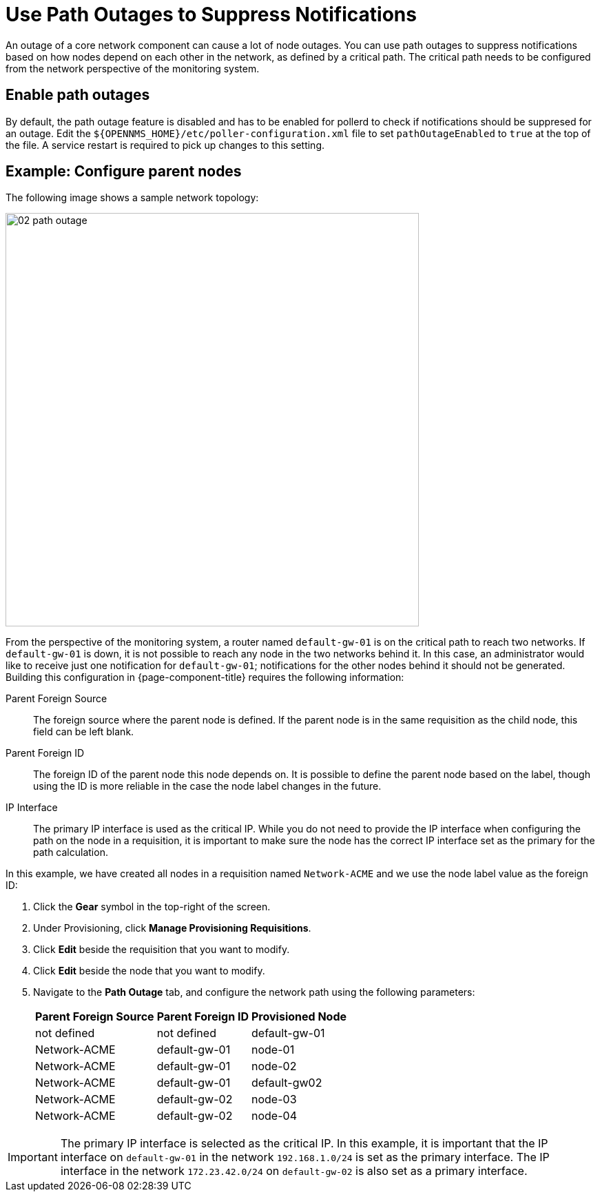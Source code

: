 
[[ga-service-assurance-path-outage]]
= Use Path Outages to Suppress Notifications

An outage of a core network component can cause a lot of node outages.
You can use path outages to suppress notifications based on how nodes depend on each other in the network, as defined by a critical path.
The critical path needs to be configured from the network perspective of the monitoring system.

== Enable path outages

By default, the path outage feature is disabled and has to be enabled for pollerd to check if notifications should be suppresed for an outage.
Edit the `$\{OPENNMS_HOME}/etc/poller-configuration.xml` file to set `pathOutageEnabled` to `true` at the top of the file.
A service restart is required to pick up changes to this setting.


== Example: Configure parent nodes

The following image shows a sample network topology:

[[path-outage-example]]
image::service-assurance/02_path-outage.png[width=600]

From the perspective of the monitoring system, a router named `default-gw-01` is on the critical path to reach two networks.
If `default-gw-01` is down, it is not possible to reach any node in the two networks behind it.
In this case, an administrator would like to receive just one notification for `default-gw-01`; notifications for the other nodes behind it should not be generated.
Building this configuration in {page-component-title} requires the following information:

Parent Foreign Source:: The foreign source where the parent node is defined.
If the parent node is in the same requisition as the child node, this field can be left blank.
Parent Foreign ID:: The foreign ID of the parent node this node depends on.
It is possible to define the parent node based on the label, though using the ID is more reliable in the case the node label changes in the future.
IP Interface:: The primary IP interface is used as the critical IP.
While you do not need to provide the IP interface when configuring the path on the node in a requisition, it is important to make sure the node has the correct IP interface set as the primary for the path calculation.

In this example, we have created all nodes in a requisition named `Network-ACME` and we use the node label value as the foreign ID:

. Click the *Gear* symbol in the top-right of the screen.
. Under Provisioning, click *Manage Provisioning Requisitions*.
. Click *Edit* beside the requisition that you want to modify.
. Click *Edit* beside the node that you want to modify.
. Navigate to the *Path Outage* tab, and configure the network path using the following parameters:
+
[options="header, autowidth"]
[cols="1,1,1"]
|===
| Parent Foreign Source
| Parent Foreign ID
| Provisioned Node

| not defined
| not defined
| default-gw-01

| Network-ACME
| default-gw-01
| node-01

| Network-ACME
| default-gw-01
| node-02

| Network-ACME
| default-gw-01
| default-gw02

| Network-ACME
| default-gw-02
| node-03

| Network-ACME
| default-gw-02
| node-04
|===

IMPORTANT: The primary IP interface is selected as the critical IP.
In this example, it is important that the IP interface on `default-gw-01` in the network `192.168.1.0/24` is set as the primary interface.
The IP interface in the network `172.23.42.0/24` on `default-gw-02` is also set as a primary interface.
